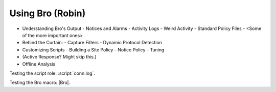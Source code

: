
Using Bro (Robin)
=================

* Understanding Bro's Output
  - Notices and Alarms
  - Activity Logs
  - Weird Activity
  - Standard Policy Files
  -  <Some of the more important ones>
  
* Behind the Curtain:
  - Capture Filters
  - Dynamic Protocol Detection

* Customizing Scripts
  - Building a Site Policy   
  - Notice Policy
  - Tuning

* (Active Response? Might skip this.)
   
* Offline Analysis

Testing the script role: :script:`conn.log`. 

Testing the Bro macro: |Bro|.
